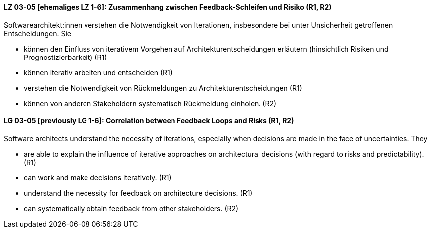 
// tag::DE[]
[[LG-03-05]]
==== LZ 03-05 [ehemaliges LZ 1-6]: Zusammenhang zwischen Feedback-Schleifen und Risiko (R1, R2)

Softwarearchitekt:innen verstehen die Notwendigkeit von Iterationen, insbesondere bei unter Unsicherheit getroffenen Entscheidungen.
Sie
  
* können den Einfluss von iterativem Vorgehen auf Architekturentscheidungen erläutern (hinsichtlich Risiken und Prognostizierbarkeit)  (R1)
* können iterativ arbeiten und entscheiden (R1)
* verstehen die Notwendigkeit von Rückmeldungen zu Architekturentscheidungen (R1)
* können von anderen Stakeholdern systematisch Rückmeldung einholen. (R2)

// end::DE[]

// tag::EN[]
[[LG-03-05]]
==== LG 03-05 [previously LG 1-6]: Correlation between Feedback Loops and Risks (R1, R2)

Software architects understand the necessity of iterations, especially when decisions are made in the face of uncertainties. They

* are able to explain the influence of iterative approaches on architectural decisions (with regard to risks and predictability). (R1)
* can work and make decisions iteratively. (R1)
* understand the necessity for feedback on architecture decisions. (R1)
* can systematically obtain feedback from other stakeholders. (R2)
// end::EN[]

